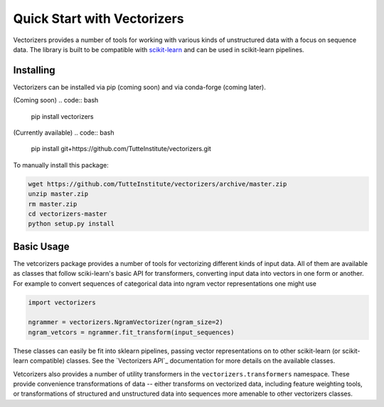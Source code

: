 ############################
Quick Start with Vectorizers
############################

Vectorizers provides a number of tools for working with various kinds of
unstructured data with a focus on sequence data. The library is built to be
compatible with scikit-learn_ and can be used in scikit-learn pipelines.

----------
Installing
----------

Vectorizers can be installed via pip (coming soon) and via conda-forge (coming later).

(Coming soon)
.. code:: bash

    pip install vectorizers

(Currently available)
.. code:: bash

    pip install git+https://github.com/TutteInstitute/vectorizers.git

To manually install this package:

.. code:: bash

    wget https://github.com/TutteInstitute/vectorizers/archive/master.zip
    unzip master.zip
    rm master.zip
    cd vectorizers-master
    python setup.py install

-----------
Basic Usage
-----------

The vetcorizers package provides a number of tools for vectorizing different kinds of
input data. All of them are available as classes that follow sciki-learn's basic API
for transformers, converting input data into vectors in one form or another. For example
to convert sequences of categorical data into ngram vector representations one might use

.. code:: python3

    import vectorizers

    ngrammer = vectorizers.NgramVectorizer(ngram_size=2)
    ngram_vetcors = ngrammer.fit_transform(input_sequences)

These classes can easily be fit into sklearn pipelines, passing vector
representations on to other scikit-learn (or scikit-learn compatible) classes. See
the `Vectorizers API`_ documentation for more details on the available classes.

Vetcorizers also provides a number of utility transformers in the ``vectorizers.transformers``
namespace. These provide convenience transformations of data -- either transforms on vectorized
data, including feature weighting tools, or transformations of structured and unstructured data
into sequences more amenable to other vectorizers classes.

.. _scikit-learn: https://scikit-learn.org/stable/
